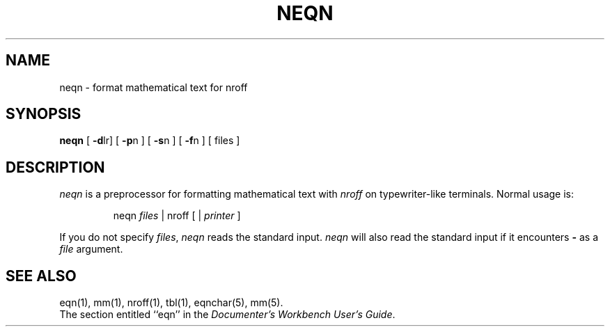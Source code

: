 '\"macro stdmacro
.TH NEQN 1
.SH NAME
neqn \- format mathematical text for nroff
.SH SYNOPSIS
.B neqn
[
.BR \-d lr]
[
.BR \-p n
] [
.BR \-s n
] [
.BR \-f n
] [ files ]
.SH DESCRIPTION
.I neqn
is a preprocessor for formatting mathematical text with
.I nroff
on typewriter-like terminals.  Normal usage is:
.PP
.RS
neqn \f2files\f1 \||\| nroff [ \||\| \f2printer\f1 ]
.RE
.PP
If you do not specify 
.IR files , " neqn"
reads the standard input.
.I neqn
will also read the standard input if it encounters
.B \-
as a
.I file
argument.
.SH SEE ALSO
eqn(1), mm(1), nroff(1), tbl(1), eqnchar(5), mm(5).
.br
The section entitled ``eqn'' in the \f2Documenter's Workbench User's Guide\f1.




